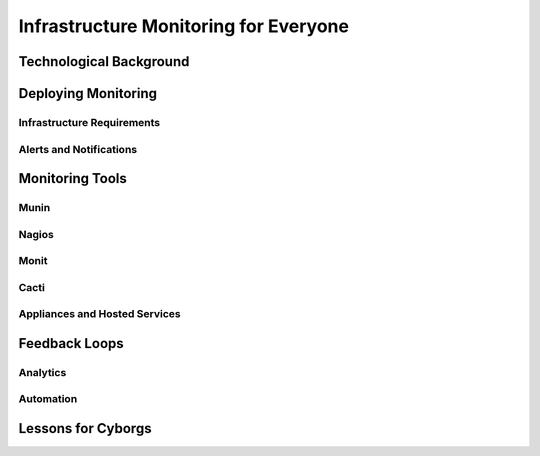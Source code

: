 ======================================
Infrastructure Monitoring for Everyone
======================================

Technological Background
------------------------

Deploying Monitoring
--------------------

Infrastructure Requirements
~~~~~~~~~~~~~~~~~~~~~~~~~~~

Alerts and Notifications
~~~~~~~~~~~~~~~~~~~~~~~~

Monitoring Tools
----------------

Munin
~~~~~

Nagios
~~~~~~

Monit
~~~~~

Cacti
~~~~~

Appliances and Hosted Services
~~~~~~~~~~~~~~~~~~~~~~~~~~~~~~

Feedback Loops
--------------

Analytics
~~~~~~~~~

Automation
~~~~~~~~~~

Lessons for Cyborgs
-------------------
